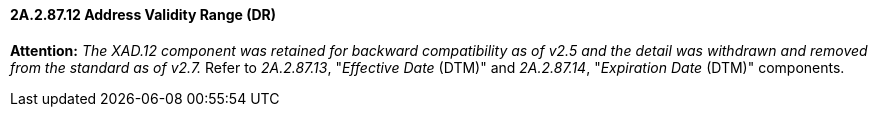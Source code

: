 ==== 2A.2.87.12 Address Validity Range (DR)

*Attention:* _The XAD.12 component was retained for backward compatibility as of v2.5 and the detail was withdrawn and removed from the standard as of v2.7._ Refer to _2A.2.87.13_, "_Effective Date_ (DTM)" and _2A.2.87.14_, "_Expiration Date_ (DTM)" components.

